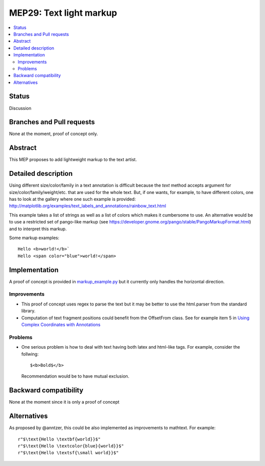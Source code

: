 =========================
 MEP29: Text light markup
=========================

.. contents::
   :local:


Status
======

Discussion


Branches and Pull requests
==========================

None at the moment, proof of concept only.

Abstract
========

This MEP proposes to add lightweight markup to the text artist.

Detailed description
====================

Using different size/color/family in a text annotation is difficult because the
`text` method accepts argument for size/color/family/weight/etc. that are used
for the whole text. But, if one wants, for example, to have different colors,
one has to look at the gallery where one such example is provided:
http://matplotlib.org/examples/text_labels_and_annotations/rainbow_text.html

This example takes a list of strings as well as a list of colors which makes it
cumbersome to use. An alternative would be to use a restricted set of pango-like markup (see https://developer.gnome.org/pango/stable/PangoMarkupFormat.html) and to interpret this markup.

Some markup examples::

   Hello <b>world!</b>`
   Hello <span color="blue">world!</span>


Implementation
==============

A proof of concept is provided in `markup_example.py <https://github.com/rougier/matplotlib/blob/markup/examples/text_labels_and_annotations/markup.py>`_ but it currently only handles the horizontal direction.

Improvements
------------

* This proof of concept uses regex to parse the text but it may be better
  to use the html.parser from the standard library.

* Computation of text fragment positions could benefit from the OffsetFrom
  class. See for example item 5 in `Using Complex Coordinates with Annotations <http://matplotlib.org/devdocs/tutorials/text/annotations.html#using-complex-coordinates-with-annotations>`_

Problems
--------

* One serious problem is how to deal with text having both latex and
  html-like tags. For example, consider the follwing::

     $<b>Bold$</b>

  Recommendation would be to have mutual exclusion.


Backward compatibility
======================

None at the moment since it is only a proof of concept


Alternatives
============

As proposed by @anntzer, this could be also implemented as improvements to
mathtext. For example::

  r"$\text{Hello \textbf{world}}$"
  r"$\text{Hello \textcolor{blue}{world}}$"
  r"$\text{Hello \textsf{\small world}}$"
